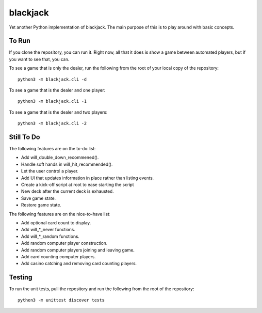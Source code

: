 =========
blackjack
=========

Yet another Python implementation of blackjack. The main purpose of 
this is to play around with basic concepts.


To Run
------
If you clone the repository, you can run it. Right now, all that it 
does is show a game between automated players, but if you want to 
see that, you can.

To see a game that is only the dealer, run the following from the root 
of your local copy of the repository::

    python3 -m blackjack.cli -d

To see a game that is the dealer and one player::

    python3 -m blackjack.cli -1

To see a game that is the dealer and two players::

    python3 -m blackjack.cli -2


Still To Do
-----------
The following features are on the to-do list:

* Add will_double_down_recommened().
* Handle soft hands in will_hit_recommended().
* Let the user control a player.
* Add UI that updates information in place rather than listing events.
* Create a kick-off script at root to ease starting the script
* New deck after the current deck is exhausted.
* Save game state.
* Restore game state.

The following features are on the nice-to-have list:

* Add optional card count to display.
* Add will_*_never functions.
* Add will_*_random functions.
* Add random computer player construction.
* Add random computer players joining and leaving game.
* Add card counting computer players.
* Add casino catching and removing card counting players.


Testing
-------
To run the unit tests, pull the repository and run the following from 
the root of the repository::

    python3 -m unittest discover tests

